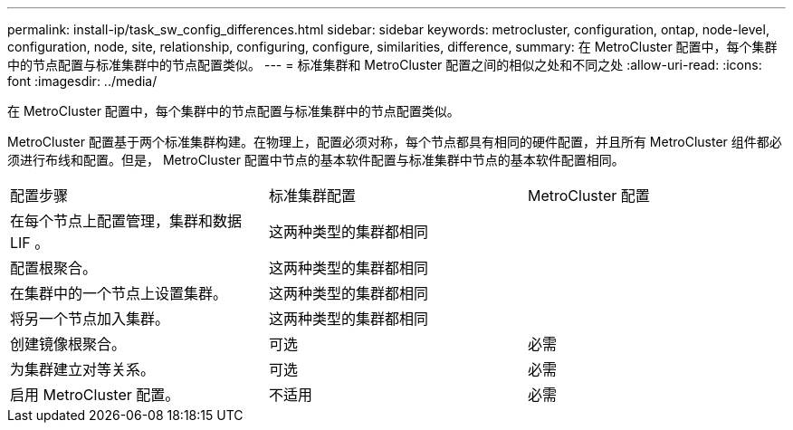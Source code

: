 ---
permalink: install-ip/task_sw_config_differences.html 
sidebar: sidebar 
keywords: metrocluster, configuration, ontap, node-level, configuration, node, site, relationship, configuring, configure, similarities, difference, 
summary: 在 MetroCluster 配置中，每个集群中的节点配置与标准集群中的节点配置类似。 
---
= 标准集群和 MetroCluster 配置之间的相似之处和不同之处
:allow-uri-read: 
:icons: font
:imagesdir: ../media/


[role="lead"]
在 MetroCluster 配置中，每个集群中的节点配置与标准集群中的节点配置类似。

MetroCluster 配置基于两个标准集群构建。在物理上，配置必须对称，每个节点都具有相同的硬件配置，并且所有 MetroCluster 组件都必须进行布线和配置。但是， MetroCluster 配置中节点的基本软件配置与标准集群中节点的基本软件配置相同。

|===


| 配置步骤 | 标准集群配置 | MetroCluster 配置 


 a| 
在每个节点上配置管理，集群和数据 LIF 。
2+| 这两种类型的集群都相同 


 a| 
配置根聚合。
2+| 这两种类型的集群都相同 


 a| 
在集群中的一个节点上设置集群。
2+| 这两种类型的集群都相同 


 a| 
将另一个节点加入集群。
2+| 这两种类型的集群都相同 


 a| 
创建镜像根聚合。
 a| 
可选
 a| 
必需



 a| 
为集群建立对等关系。
 a| 
可选
 a| 
必需



 a| 
启用 MetroCluster 配置。
 a| 
不适用
 a| 
必需

|===